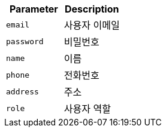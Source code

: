 |===
|Parameter|Description

|`+email+`
|사용자 이메일

|`+password+`
|비밀번호

|`+name+`
|이름

|`+phone+`
|전화번호

|`+address+`
|주소

|`+role+`
|사용자 역할

|===